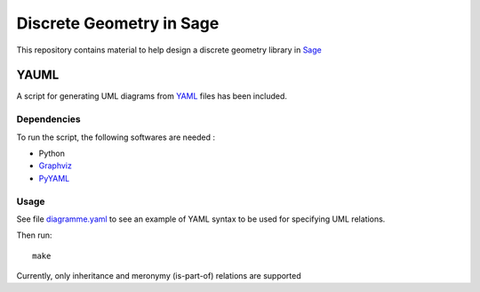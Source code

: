 Discrete Geometry in Sage
~~~~~~~~~~~~~~~~~~~~~~~~~

This repository contains material to help design a discrete geometry
library in `Sage <http://sagemath.org>`__

YAUML
=====

A script for generating UML diagrams from
`YAML <http://www.yaml.org/>`__ files has been included.

Dependencies
------------

To run the script, the following softwares are needed :

- Python
- `Graphviz <http://www.graphviz.org/>`__
- `PyYAML <https://bitbucket.org/xi/pyyaml>`__

Usage
-----

See file `diagramme.yaml <diagramme.yaml>`__ to see
an example of YAML syntax to be used for specifying
UML relations.

Then run::

    make

Currently, only inheritance and meronymy (is-part-of)
relations are supported

